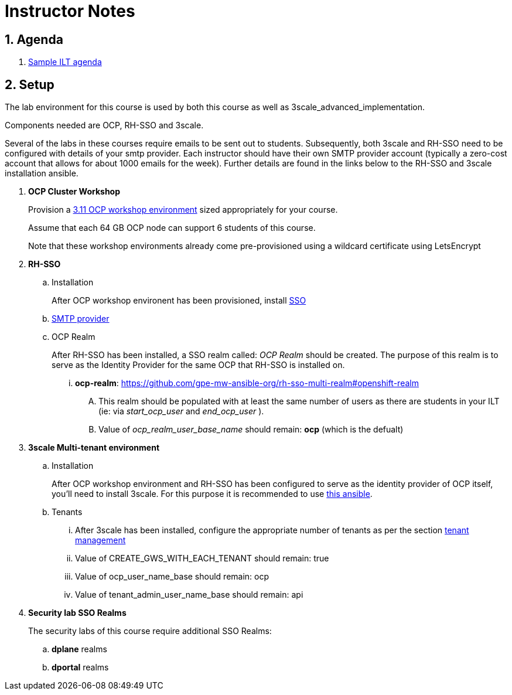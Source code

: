 = Instructor Notes

:numbered:

== Agenda
. link:https://etherpad.net/p/3scale_Feb_4_2019[Sample ILT agenda]

== Setup
The lab environment for this course is used by both this course as well as 3scale_advanced_implementation.

Components needed are OCP, RH-SSO and 3scale.

Several of the labs in these courses require emails to be sent out to students.
Subsequently, both 3scale and RH-SSO need to be configured with details of your smtp provider.
Each instructor should have their own SMTP provider account (typically a zero-cost account that allows for about 1000 emails for the week).
Further details are found in the links below to the RH-SSO and 3scale installation ansible.

. *OCP Cluster Workshop*
+
Provision a link:https://github.com/redhat-gpe/mw_docs/blob/master/ocp_cluster_workshop.adoc[3.11 OCP workshop environment] sized appropriately for your course.
+
Assume that each 64 GB OCP node can support 6 students of this course.
+
Note that these workshop environments already come pre-provisioned using a wildcard certificate using LetsEncrypt

. *RH-SSO*
.. Installation
+
After OCP workshop environent has been provisioned, install link:https://galaxy.ansible.com/gpe_mw_ansible/rh_sso_multi_realm[SSO]

.. link:https://github.com/gpe-mw-ansible-org/rh-sso-multi-realm#smtp-providers[SMTP provider]

.. OCP Realm
+
After RH-SSO has been installed, a SSO realm called: _OCP Realm_ should be created.
The purpose of this realm is to serve as the Identity Provider for the same OCP that RH-SSO is installed on.

... *ocp-realm*: https://github.com/gpe-mw-ansible-org/rh-sso-multi-realm#openshift-realm
.... This realm should be populated with at least the same number of users as there are students in your ILT (ie: via _start_ocp_user_ and _end_ocp_user_ ).
.... Value of _ocp_realm_user_base_name_ should remain:  *ocp*  (which is the defualt)



. *3scale Multi-tenant environment*
.. Installation
+
After OCP workshop environment and RH-SSO has been configured to serve as the identity provider of OCP itself, you'll need to install 3scale.
For this purpose it is recommended to use link:https://github.com/gpe-mw-ansible-org/3scale_multitenant/blob/master/README.adoc[this ansible].

.. Tenants

... After 3scale has been installed, configure the appropriate number of tenants as per the section link:https://github.com/gpe-mw-ansible-org/3scale_multitenant/blob/master/README.adoc#tenant-management[tenant management]
... Value of CREATE_GWS_WITH_EACH_TENANT should remain: true
... Value of ocp_user_name_base should remain: ocp
... Value of tenant_admin_user_name_base should remain: api



. *Security lab SSO Realms*
+
The security labs of this course require additional SSO Realms:

.. *dplane* realms
.. *dportal* realms

